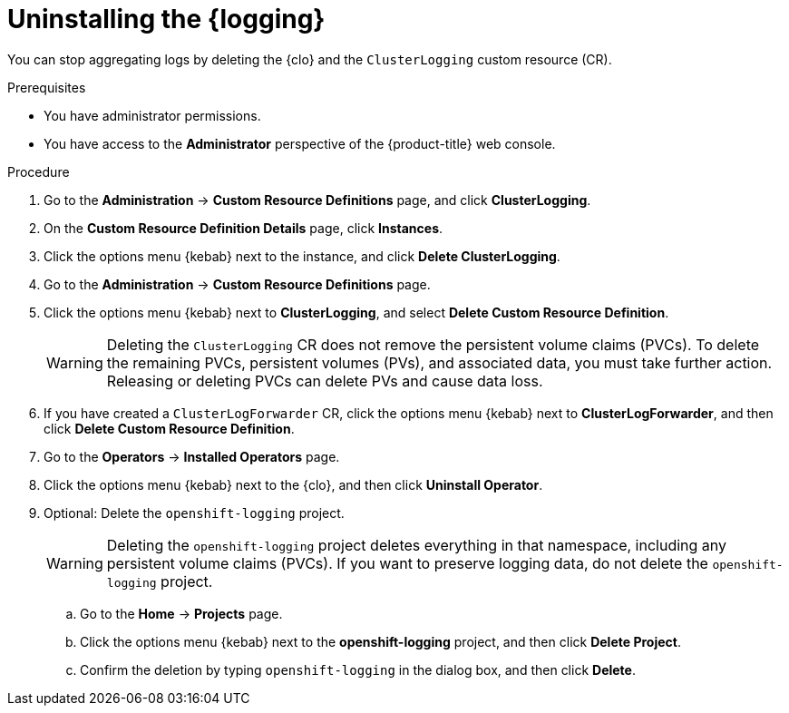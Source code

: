 // Module included in the following assemblies:
//
// * logging/cluster-logging-uninstall.adoc

:_mod-docs-content-type: PROCEDURE
[id="uninstall-cluster-logging-operator_{context}"]
= Uninstalling the {logging}

You can stop aggregating logs by deleting the {clo} and the `ClusterLogging` custom resource (CR).

.Prerequisites

* You have administrator permissions.
* You have access to the *Administrator* perspective of the {product-title} web console.

.Procedure

. Go to the *Administration* -> *Custom Resource Definitions* page, and click *ClusterLogging*.

. On the *Custom Resource Definition Details* page, click *Instances*.

. Click the options menu {kebab} next to the instance, and click *Delete ClusterLogging*.

. Go to the *Administration* -> *Custom Resource Definitions* page.

. Click the options menu {kebab} next to *ClusterLogging*, and select *Delete Custom Resource Definition*.
+
[WARNING]
====
Deleting the `ClusterLogging` CR does not remove the persistent volume claims (PVCs). To delete the remaining PVCs, persistent volumes (PVs), and associated data, you must take further action. Releasing or deleting PVCs can delete PVs and cause data loss.
====

. If you have created a `ClusterLogForwarder` CR, click the options menu {kebab} next to *ClusterLogForwarder*, and then click *Delete Custom Resource Definition*.

. Go to the *Operators* -> *Installed Operators* page.

. Click the options menu {kebab} next to the {clo}, and then click *Uninstall Operator*.

. Optional: Delete the `openshift-logging` project.
+
[WARNING]
====
Deleting the `openshift-logging` project deletes everything in that namespace, including any persistent volume claims (PVCs). If you want to preserve logging data, do not delete the `openshift-logging` project.
====

.. Go to the *Home* -> *Projects* page.
.. Click the options menu {kebab} next to the *openshift-logging* project, and then click *Delete Project*.
.. Confirm the deletion by typing `openshift-logging` in the dialog box, and then click *Delete*.
